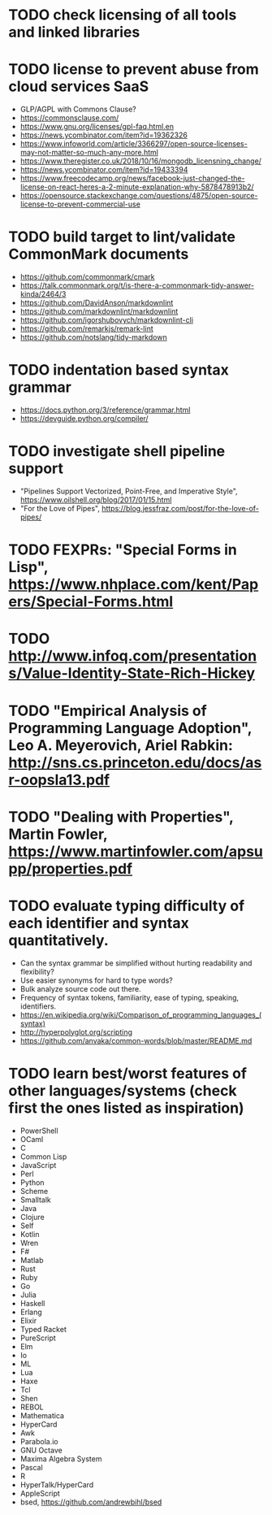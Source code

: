 * TODO check licensing of all tools and linked libraries

* TODO license to prevent abuse from cloud services SaaS

- GLP/AGPL with Commons Clause?
- https://commonsclause.com/
- https://www.gnu.org/licenses/gpl-faq.html.en
- https://news.ycombinator.com/item?id=19362326
- https://www.infoworld.com/article/3366297/open-source-licenses-may-not-matter-so-much-any-more.html
- https://www.theregister.co.uk/2018/10/16/mongodb_licensning_change/
- https://news.ycombinator.com/item?id=19433394
- https://www.freecodecamp.org/news/facebook-just-changed-the-license-on-react-heres-a-2-minute-explanation-why-5878478913b2/
- https://opensource.stackexchange.com/questions/4875/open-source-license-to-prevent-commercial-use

* TODO build target to lint/validate CommonMark documents

- https://github.com/commonmark/cmark
- https://talk.commonmark.org/t/is-there-a-commonmark-tidy-answer-kinda/2464/3
- https://github.com/DavidAnson/markdownlint
- https://github.com/markdownlint/markdownlint
- https://github.com/igorshubovych/markdownlint-cli
- https://github.com/remarkjs/remark-lint
- https://github.com/notslang/tidy-markdown

* TODO indentation based syntax grammar

- https://docs.python.org/3/reference/grammar.html
- https://devguide.python.org/compiler/

* TODO investigate shell pipeline support

- "Pipelines Support Vectorized, Point-Free, and Imperative Style", https://www.oilshell.org/blog/2017/01/15.html
- "For the Love of Pipes", https://blog.jessfraz.com/post/for-the-love-of-pipes/

* TODO FEXPRs: "Special Forms in Lisp", https://www.nhplace.com/kent/Papers/Special-Forms.html

* TODO http://www.infoq.com/presentations/Value-Identity-State-Rich-Hickey

* TODO "Empirical Analysis of Programming Language Adoption", Leo A. Meyerovich, Ariel Rabkin: http://sns.cs.princeton.edu/docs/asr-oopsla13.pdf

* TODO "Dealing with Properties", Martin Fowler, https://www.martinfowler.com/apsupp/properties.pdf

* TODO evaluate typing difficulty of each identifier and syntax quantitatively.

- Can the syntax grammar be simplified without hurting readability and flexibility?
- Use easier synonyms for hard to type words?
- Bulk analyze source code out there.
- Frequency of syntax tokens, familiarity, ease of typing, speaking, identifiers.
- https://en.wikipedia.org/wiki/Comparison_of_programming_languages_(syntax)
- http://hyperpolyglot.org/scripting
- https://github.com/anvaka/common-words/blob/master/README.md

* TODO learn best/worst features of other languages/systems (check first the ones listed as inspiration)

- PowerShell
- OCaml
- C
- Common Lisp
- JavaScript
- Perl
- Python
- Scheme
- Smalltalk
- Java
- Clojure
- Self
- Kotlin
- Wren
- F#
- Matlab
- Rust
- Ruby
- Go
- Julia
- Haskell
- Erlang
- Elixir
- Typed Racket
- PureScript
- Elm
- Io
- ML
- Lua
- Haxe
- Tcl
- Shen
- REBOL
- Mathematica
- HyperCard
- Awk
- Parabola.io
- GNU Octave
- Maxima Algebra System
- Pascal
- R
- HyperTalk/HyperCard
- AppleScript
- bsed, https://github.com/andrewbihl/bsed
